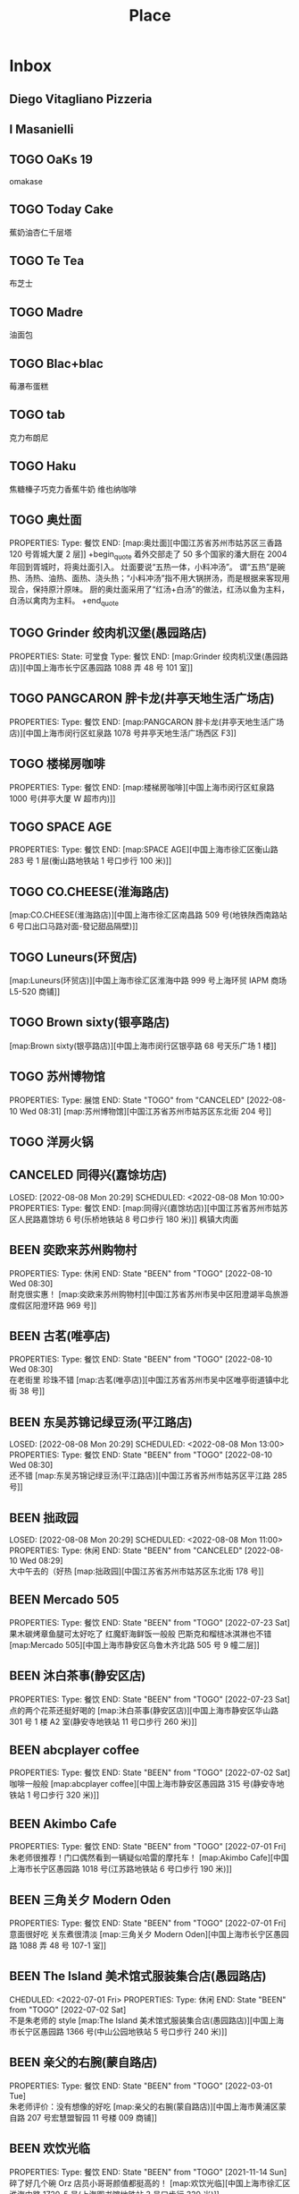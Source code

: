 #+TITLE: Place
#+TODO: TOGO(t) | BEEN(b@) CANCELED(c/!)
#+LINK: map   https://maps.apple.com/?q=
#+PROPERTY: State_ALL 可堂食 不可堂食 休业
#+PROPERTY: Type_ALL 餐饮 娱乐 休闲 展馆
#+OPTIONS: prop:t p:t

* Inbox
** Diego Vitagliano Pizzeria
** I Masanielli


** TOGO OaKs 19
 omakase
** TOGO Today Cake
蕉奶油杏仁千层塔
** TOGO Te Tea
布芝士
** TOGO Madre
油面包
** TOGO Blac+blac
莓瀑布蛋糕
** TOGO tab
克力布朗尼
** TOGO Haku
 焦糖榛子巧克力香蕉牛奶
 维也纳咖啡
** TOGO 奥灶面
PROPERTIES:
Type:     餐饮
END:
[map:奥灶面][中国江苏省苏州市姑苏区三香路 120 号胥城大厦 2 层]]
+begin_quote
着外交部走了 50 多个国家的潘大厨在 2004 年回到胥城时，将奥灶面引入。
灶面要说“五热一体，小料冲汤”。
谓“五热”是碗热、汤热、油热、面热、浇头热；“小料冲汤”指不用大锅拼汤，而是根据来客现用现合，保持原汁原味。
厨的奥灶面采用了“红汤+白汤”的做法，红汤以鱼为主料，白汤以禽肉为主料。
+end_quote
** TOGO Grinder 绞肉机汉堡(愚园路店)
PROPERTIES:
State:    可堂食
Type:     餐饮
END:
[map:Grinder 绞肉机汉堡(愚园路店)][中国上海市长宁区愚园路 1088 弄 48 号 101 室]]
** TOGO PANGCARON 胖卡龙(井亭天地生活广场店)
PROPERTIES:
Type:     餐饮
END:
[map:PANGCARON 胖卡龙(井亭天地生活广场店)][中国上海市闵行区虹泉路 1078 号井亭天地生活广场西区 F3]]
** TOGO 楼梯房咖啡
PROPERTIES:
Type:     餐饮
END:
[map:楼梯房咖啡][中国上海市闵行区虹泉路 1000 号(井亭大厦 W 超市内)]]
** TOGO SPACE AGE
PROPERTIES:
Type:     餐饮
END:
[map:SPACE AGE][中国上海市徐汇区衡山路 283 号 1 层(衡山路地铁站 1 号口步行 100 米)]]
** TOGO CO.CHEESE(淮海路店)
[map:CO.CHEESE(淮海路店)][中国上海市徐汇区南昌路 509 号(地铁陕西南路站 6 号口出口马路对面-發记甜品隔壁)]]
** TOGO Luneurs(环贸店)
[map:Luneurs(环贸店)][中国上海市徐汇区淮海中路 999 号上海环贸 IAPM 商场 L5-520 商铺]]
** TOGO Brown sixty(银亭路店)
[map:Brown sixty(银亭路店)][中国上海市闵行区银亭路 68 号天乐广场 1 楼]]
** TOGO 苏州博物馆
PROPERTIES:
Type:     展馆
END:
 State "TOGO"       from "CANCELED"   [2022-08-10 Wed 08:31]
[map:苏州博物馆][中国江苏省苏州市姑苏区东北街 204 号]]
** TOGO 洋房火锅
:PROPERTIES:
:Type:     餐饮
:END:
** CANCELED 同得兴(嘉馀坊店)
LOSED: [2022-08-08 Mon 20:29] SCHEDULED: <2022-08-08 Mon 10:00>
PROPERTIES:
Type:     餐饮
END:
[map:同得兴(嘉馀坊店)][中国江苏省苏州市姑苏区人民路嘉馀坊 6 号(乐桥地铁站 8 号口步行 180 米)]]
 枫镇大肉面
** BEEN 奕欧来苏州购物村
PROPERTIES:
Type:     休闲
END:
 State "BEEN"       from "TOGO"       [2022-08-10 Wed 08:30] \\
 耐克很实惠！
[map:奕欧来苏州购物村][中国江苏省苏州市吴中区阳澄湖半岛旅游度假区阳澄环路 969 号]]
** BEEN 古茗(唯亭店)
PROPERTIES:
Type:     餐饮
END:
 State "BEEN"       from "TOGO"       [2022-08-10 Wed 08:30] \\
 在老街里 珍珠不错
[map:古茗(唯亭店)][中国江苏省苏州市吴中区唯亭街道镇中北街 38 号]]
** BEEN 东吴苏锦记绿豆汤(平江路店)
LOSED: [2022-08-08 Mon 20:29] SCHEDULED: <2022-08-08 Mon 13:00>
PROPERTIES:
Type:     餐饮
END:
 State "BEEN"       from "TOGO"       [2022-08-10 Wed 08:30] \\
 还不错
[map:东吴苏锦记绿豆汤(平江路店)][中国江苏省苏州市姑苏区平江路 285 号]]
** BEEN 拙政园
LOSED: [2022-08-08 Mon 20:29] SCHEDULED: <2022-08-08 Mon 11:00>
PROPERTIES:
Type:     休闲
END:
 State "BEEN"       from "CANCELED"   [2022-08-10 Wed 08:29] \\
 大中午去的（好热
[map:拙政园][中国江苏省苏州市姑苏区东北街 178 号]]
** BEEN Mercado 505
PROPERTIES:
Type:     餐饮
END:
 State "BEEN"       from "TOGO"       [2022-07-23 Sat] \\
 果木碳烤章鱼腿可太好吃了
 红魔虾海鲜饭一般般
 巴斯克和榴梿冰淇淋也不错
[map:Mercado 505][中国上海市静安区乌鲁木齐北路 505 号 9 幢二层]]
** BEEN 沐白茶事(静安区店)
PROPERTIES:
Type:     餐饮
END:
 State "BEEN"       from "TOGO"       [2022-07-23 Sat] \\
 点的两个花茶还挺好喝的
[map:沐白茶事(静安区店)][中国上海市静安区华山路 301 号 1 楼 A2 室(静安寺地铁站 11 号口步行 260 米)]]
** BEEN abcplayer coffee
PROPERTIES:
Type:     餐饮
END:
 State "BEEN"       from "TOGO"       [2022-07-02 Sat] \\
 咖啡一般般
[map:abcplayer coffee][中国上海市静安区愚园路 315 号(静安寺地铁站 1 号口步行 320 米)]]
** BEEN Akimbo Cafe
PROPERTIES:
Type:     餐饮
END:
 State "BEEN"       from "TOGO"       [2022-07-01 Fri] \\
 朱老师很推荐！门口偶然看到一辆疑似哈雷的摩托车！
[map:Akimbo Cafe][中国上海市长宁区愚园路 1018 号(江苏路地铁站 6 号口步行 190 米)]]
** BEEN 三角关夕 Modern Oden
PROPERTIES:
Type:     餐饮
END:
 State "BEEN"       from "TOGO"       [2022-07-01 Fri] \\
 意面很好吃 关东煮很清淡
[map:三角关夕 Modern Oden][中国上海市长宁区愚园路 1088 弄 48 号 107-1 室]]
** BEEN The Island 美术馆式服装集合店(愚园路店)
CHEDULED: <2022-07-01 Fri>
PROPERTIES:
Type:     休闲
END:
 State "BEEN"       from "TOGO"       [2022-07-02 Sat] \\
 不是朱老师的 style
[map:The Island 美术馆式服装集合店(愚园路店)][中国上海市长宁区愚园路 1366 号(中山公园地铁站 5 号口步行 240 米)]]
** BEEN 亲父的右腕(蒙自路店)
PROPERTIES:
Type:     餐饮
END:
 State "BEEN"       from "TOGO"       [2022-03-01 Tue] \\
 朱老师评价：没有想像的好吃
[map:亲父的右腕(蒙自路店)][中国上海市黄浦区蒙自路 207 号宏慧盟智园 11 号楼 009 商铺]]
** BEEN 欢饮光临
PROPERTIES:
Type:     餐饮
END:
 State "BEEN"       from "TOGO"       [2021-11-14 Sun] \\
 碎了好几个碗 Orz 店员小哥哥颜值都挺高的！
[map:欢饮光临][中国上海市徐汇区淮海中路 1720-5 号(上海图书馆地铁站 3 号口步行 320 米)]]
** BEEN 清进洞
PROPERTIES:
Type:     餐饮
END:
 State "BEEN"       from "TOGO"       [2021-10-06 Wed] \\
 韩料，好吃！
[map:清进洞][中国上海市闵行区虹泉路 1078 号井亭天地生活广场东区 F2]]
** BEEN Gmart(G 超市韩国超市)
 State "BEEN"       from "TOGO"       [2021-10-06 Wed]
[map:Gmart(G 超市韩国超市)][中国上海市闵行区虹泉路 1101 弄 57-58 号]]
** BEEN Kmart(井亭天地店)
 State "BEEN"       from "TOGO"       [2021-10-06 Wed]
[map:Kmart(井亭天地店)][中国上海市闵行区虹泉路 1078 号井亭天地生活广场东区 F1]]
* 西班牙
** 巴塞罗那 Barcelona
*** DONE 安普拉特 El Prat
SCHEDULED: <2025-07-06 Sun 08:00>
*** DONE 圣家堂 Sagrada Familia
SCHEDULED: <2025-07-08 Tue 10:15>
*** DONE 巴特罗之家 Casa Batlló
SCHEDULED: <2025-07-08 Tue 14:45>
* 法国

** 巴黎

** 南法

* 意大利
** 米兰
*** 马尔彭萨
** 那不勒斯
*** 那不勒斯
**** L'Antica Pizzeria Da Michele
